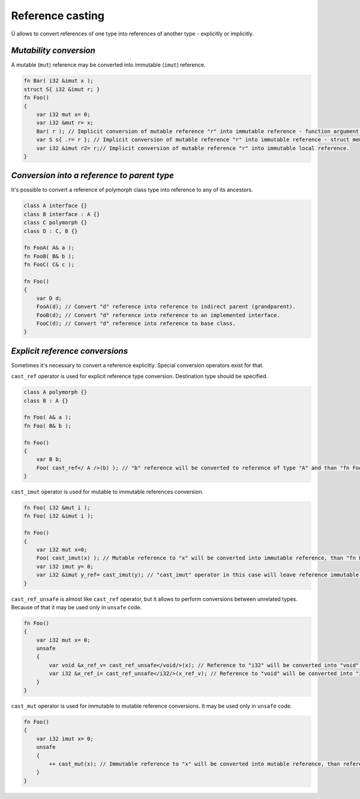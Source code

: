Reference casting
=================

Ü allows to convert references of one type into references of another type - explicitly or implicitly.

***********************
*Mutability conversion*
***********************

A mutable (``mut``) reference may be converted into immutable (``imut``) reference.

.. code-block:: u_spr

   fn Bar( i32 &imut x );
   struct S{ i32 &imut r; }
   fn Foo()
   {
       var i32 mut x= 0;
       var i32 &mut r= x;
       Bar( r ); // Implicit conversion of mutable reference "r" into immutable reference - function argument.
       var S s{ .r= r }; // Implicit conversion of mutable reference "r" into immutable reference - struct member.
       var i32 &imut r2= r;// Implicit conversion of mutable reference "r" into immutable local reference.
   }

********************************************
*Conversion into a reference to parent type*
********************************************

It's possible to convert a reference of polymorph class type into reference to any of its ancestors.

.. code-block:: u_spr

   class A interface {}
   class B interface : A {}
   class C polymorph {}
   class D : C, B {}
   
   fn FooA( A& a );
   fn FooB( B& b );
   fn FooC( C& c );
   
   fn Foo()
   {
       var D d;
       FooA(d); // Convert "d" reference into reference to indirect parent (grandparent).
       FooB(d); // Convert "d" reference into reference to an implemented interface.
       FooC(d); // Convert "d" reference into reference to base class.
   }

********************************
*Explicit reference conversions*
********************************

Sometimes it's necessary to convert a reference explicitly.
Special conversion operators exist for that.

``cast_ref`` operator is used for explicit reference type conversion.
Destination type should be specified.

.. code-block:: u_spr

   class A polymorph {}
   class B : A {}
   
   fn Foo( A& a );
   fn Foo( B& b );

   fn Foo()
   {
       var B b;
       Foo( cast_ref</ A />(b) ); // "b" reference will be converted to reference of type "A" and than "fn Foo( A& a )" will be called.
   }

``cast_imut`` operator is used for mutable to immutable references conversion.

.. code-block:: u_spr

   fn Foo( i32 &mut i );
   fn Foo( i32 &imut i );

   fn Foo()
   {
       var i32 mut x=0;
       Foo( cast_imut(x) ); // Mutable reference to "x" will be converted into immutable reference, than "fn Foo( i32 &imut i )" will be called.
       var i32 imut y= 0;
       var i32 &imut y_ref= cast_imut(y); // "cast_imut" operator in this case will leave reference immutable.
   }

``cast_ref_unsafe`` is almost like ``cast_ref`` operator, but it allows to perform conversions between unrelated types.
Because of that it may be used only in ``unsafe`` code.

.. code-block:: u_spr

   fn Foo()
   {
       var i32 mut x= 0;
       unsafe
       {
           var void &x_ref_v= cast_ref_unsafe</void/>(x); // Reference to "i32" will be converted into "void" reference
           var i32 &x_ref_i= cast_ref_unsafe</i32/>(x_ref_v); // Reference to "void" will be converted into "i32" reference
       }
   }

``cast_mut`` operator is used for immutable to mutable reference conversions.
It may be used only in ``unsafe`` code.

.. code-block:: u_spr

   fn Foo()
   {
       var i32 imut x= 0;
       unsafe
       {
           ++ cast_mut(x); // Immutable reference to "x" will be converted into mutable reference, than referenced value will be mutated.
       }
   }
